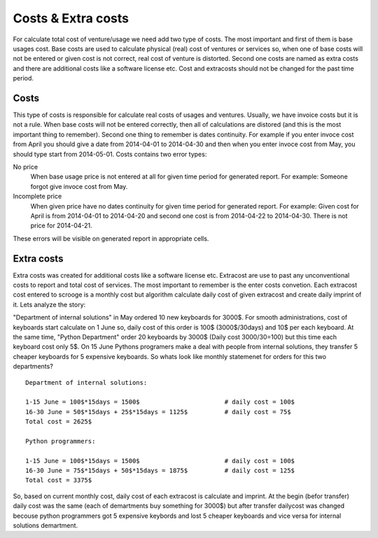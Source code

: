 ===================
Costs & Extra costs
===================
For calculate total cost of venture/usage we need add two type of costs. The most important and first of them is base usages cost. Base costs are used to calculate physical (real) cost of ventures or services so, when one of base costs will not be entered or given cost is not correct, real cost of venture is distorted. Second one costs are named as extra costs and there are additional costs like a software license etc. Cost and extracosts should not be changed for the past time period.

Costs
~~~~~

.. image:: images/costs.png

This type of costs is responsible for calculate real costs of usages and ventures. Usually, we have invoice costs but it is not a rule. When base costs will not be entered correctly, then all of calculations are distored (and this is the most important thing to remember). Second one thing to remember is dates continuity. For example if you enter invoce cost from April you should give a date from 2014-04-01 to 2014-04-30 and then when you enter invoce cost from May, you should type start from 2014-05-01. Costs contains two error types:


No price
  When base usage price is not entered at all for given time period for generated report.
  For example: Someone forgot give invoce cost from May.

Incomplete price
  When given price have no dates continuity for given time period for generated report.
  For example: Given cost for April is from 2014-04-01 to 2014-04-20 and second one cost is from 2014-04-22 to 2014-04-30. There is not price for 2014-04-21.

These errors will be visible on generated report in appropriate cells.

Extra costs
~~~~~~~~~~~

Extra costs was created for additional costs like a software license etc. Extracost are use to past any unconventional costs to report and total cost of services. The most important to remember is the enter costs convetion. Each extracost cost entered to scrooge is a monthly cost but algorithm calculate daily cost of given extracost and create daily imprint of it. Lets analyze the story:

"Department of internal solutions" in May ordered 10 new keyboards for 3000$. For smooth administrations, cost of keyboards start calculate on 1 June so, daily cost of this order is 100$ (3000$/30days) and 10$ per each keyboard. At the same time, "Python Department" order 20 keyboards by 3000$ (Daily cost 3000/30=100) but this time each keyboard cost only 5$. On 15 June Pythons programers make a deal with people from internal solutions, they transfer 5 cheaper keyboards for 5 expensive keyboards. So whats look like monthly statemenet for orders for this two departments? 

::

    Department of internal solutions:
    
    1-15 June = 100$*15days = 1500$                       # daily cost = 100$
    16-30 June = 50$*15days + 25$*15days = 1125$          # daily cost = 75$
    Total cost = 2625$

    Python programmers:
    
    1-15 June = 100$*15days = 1500$                       # daily cost = 100$
    16-30 June = 75$*15days + 50$*15days = 1875$          # daily cost = 125$
    Total cost = 3375$


So, based on current monthly cost, daily cost of each extracost is calculate and imprint. At the begin (befor transfer) daily cost was the same (each of demartments buy something for 3000$) but after transfer dailycost was changed becouse python programmers got 5 expensive keybords and lost 5 cheaper keyboards and vice versa for internal solutions demartment.
